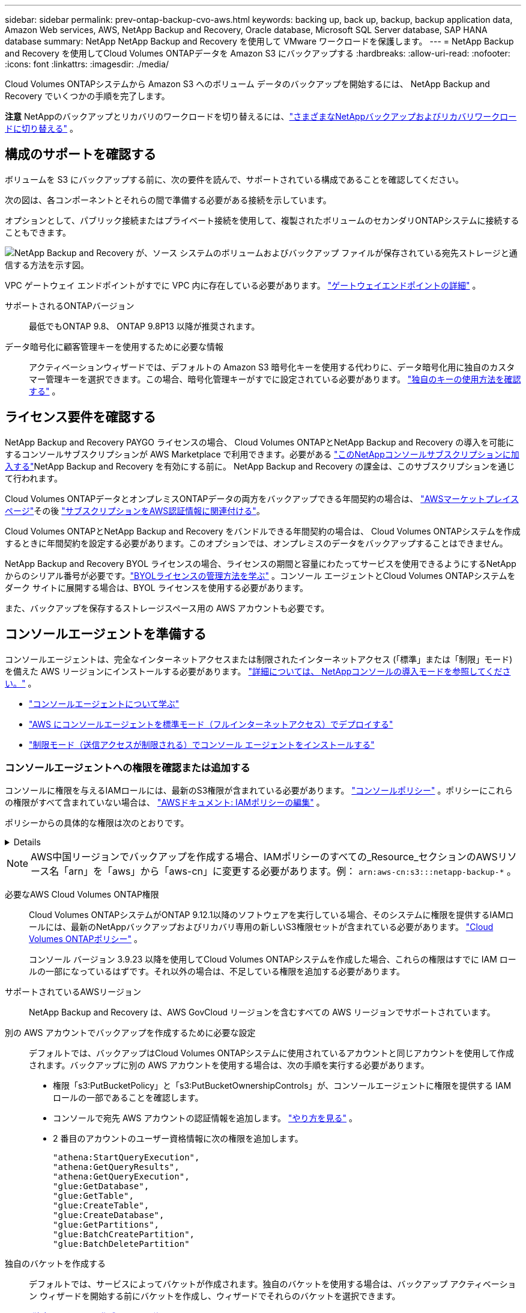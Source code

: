 ---
sidebar: sidebar 
permalink: prev-ontap-backup-cvo-aws.html 
keywords: backing up, back up, backup, backup application data, Amazon Web services, AWS, NetApp Backup and Recovery, Oracle database, Microsoft SQL Server database, SAP HANA database 
summary: NetApp NetApp Backup and Recovery を使用して VMware ワークロードを保護します。 
---
= NetApp Backup and Recovery を使用してCloud Volumes ONTAPデータを Amazon S3 にバックアップする
:hardbreaks:
:allow-uri-read: 
:nofooter: 
:icons: font
:linkattrs: 
:imagesdir: ./media/


[role="lead"]
Cloud Volumes ONTAPシステムから Amazon S3 へのボリューム データのバックアップを開始するには、 NetApp Backup and Recovery でいくつかの手順を完了します。

[]
====
*注意* NetAppのバックアップとリカバリのワークロードを切り替えるには、link:br-start-switch-ui.html["さまざまなNetAppバックアップおよびリカバリワークロードに切り替える"] 。

====


== 構成のサポートを確認する

ボリュームを S3 にバックアップする前に、次の要件を読んで、サポートされている構成であることを確認してください。

次の図は、各コンポーネントとそれらの間で準備する必要がある接続を示しています。

オプションとして、パブリック接続またはプライベート接続を使用して、複製されたボリュームのセカンダリONTAPシステムに接続することもできます。

image:diagram_cloud_backup_cvo_aws.png["NetApp Backup and Recovery が、ソース システムのボリュームおよびバックアップ ファイルが保存されている宛先ストレージと通信する方法を示す図。"]

VPC ゲートウェイ エンドポイントがすでに VPC 内に存在している必要があります。 https://docs.aws.amazon.com/vpc/latest/privatelink/vpc-endpoints-s3.html["ゲートウェイエンドポイントの詳細"^] 。

サポートされるONTAPバージョン:: 最低でもONTAP 9.8、 ONTAP 9.8P13 以降が推奨されます。
データ暗号化に顧客管理キーを使用するために必要な情報:: アクティベーションウィザードでは、デフォルトの Amazon S3 暗号化キーを使用する代わりに、データ暗号化用に独自のカスタマー管理キーを選択できます。この場合、暗号化管理キーがすでに設定されている必要があります。 https://docs.netapp.com/us-en/storage-management-cloud-volumes-ontap/task-setting-up-kms.html["独自のキーの使用方法を確認する"^] 。




== ライセンス要件を確認する

NetApp Backup and Recovery PAYGO ライセンスの場合、 Cloud Volumes ONTAPとNetApp Backup and Recovery の導入を可能にするコンソールサブスクリプションが AWS Marketplace で利用できます。必要がある https://aws.amazon.com/marketplace/pp/prodview-oorxakq6lq7m4?sr=0-8&ref_=beagle&applicationId=AWSMPContessa["このNetAppコンソールサブスクリプションに加入する"^]NetApp Backup and Recovery を有効にする前に。  NetApp Backup and Recovery の課金は、このサブスクリプションを通じて行われます。

Cloud Volumes ONTAPデータとオンプレミスONTAPデータの両方をバックアップできる年間契約の場合は、 https://aws.amazon.com/marketplace/pp/prodview-q7dg6zwszplri["AWSマーケットプレイスページ"^]その後 https://docs.netapp.com/us-en/console-setup-admin/task-adding-aws-accounts.html["サブスクリプションをAWS認証情報に関連付ける"^]。

Cloud Volumes ONTAPとNetApp Backup and Recovery をバンドルできる年間契約の場合は、 Cloud Volumes ONTAPシステムを作成するときに年間契約を設定する必要があります。このオプションでは、オンプレミスのデータをバックアップすることはできません。

NetApp Backup and Recovery BYOL ライセンスの場合、ライセンスの期間と容量にわたってサービスを使用できるようにするNetAppからのシリアル番号が必要です。link:br-start-licensing.html["BYOLライセンスの管理方法を学ぶ"] 。コンソール エージェントとCloud Volumes ONTAPシステムをダーク サイトに展開する場合は、BYOL ライセンスを使用する必要があります。

また、バックアップを保存するストレージスペース用の AWS アカウントも必要です。



== コンソールエージェントを準備する

コンソールエージェントは、完全なインターネットアクセスまたは制限されたインターネットアクセス (「標準」または「制限」モード) を備えた AWS リージョンにインストールする必要があります。 https://docs.netapp.com/us-en/console-setup-admin/concept-modes.html["詳細については、 NetAppコンソールの導入モードを参照してください。"^] 。

* https://docs.netapp.com/us-en/console-setup-admin/concept-connectors.html["コンソールエージェントについて学ぶ"^]
* https://docs.netapp.com/us-en/console-setup-admin/task-quick-start-connector-aws.html["AWS にコンソールエージェントを標準モード（フルインターネットアクセス）でデプロイする"^]
* https://docs.netapp.com/us-en/console-setup-admin/task-quick-start-restricted-mode.html["制限モード（送信アクセスが制限される）でコンソール エージェントをインストールする"^]




=== コンソールエージェントへの権限を確認または追加する

コンソールに権限を与えるIAMロールには、最新のS3権限が含まれている必要があります。 https://docs.netapp.com/us-en/console-setup-admin/reference-permissions-aws.html["コンソールポリシー"^] 。ポリシーにこれらの権限がすべて含まれていない場合は、 https://docs.aws.amazon.com/IAM/latest/UserGuide/access_policies_manage-edit.html["AWSドキュメント: IAMポリシーの編集"^] 。

ポリシーからの具体的な権限は次のとおりです。

[%collapsible]
====
[source, json]
----
{
            "Sid": "backupPolicy",
            "Effect": "Allow",
            "Action": [
                "s3:DeleteBucket",
                "s3:GetLifecycleConfiguration",
                "s3:PutLifecycleConfiguration",
                "s3:PutBucketTagging",
                "s3:ListBucketVersions",
                "s3:GetObject",
                "s3:DeleteObject",
                "s3:PutObject",
                "s3:ListBucket",
                "s3:ListAllMyBuckets",
                "s3:GetBucketTagging",
                "s3:GetBucketLocation",
                "s3:GetBucketPolicyStatus",
                "s3:GetBucketPublicAccessBlock",
                "s3:GetBucketAcl",
                "s3:GetBucketPolicy",
                "s3:PutBucketPolicy",
                "s3:PutBucketOwnershipControls"
                "s3:PutBucketPublicAccessBlock",
                "s3:PutEncryptionConfiguration",
                "s3:GetObjectVersionTagging",
                "s3:GetBucketObjectLockConfiguration",
                "s3:GetObjectVersionAcl",
                "s3:PutObjectTagging",
                "s3:DeleteObjectTagging",
                "s3:GetObjectRetention",
                "s3:DeleteObjectVersionTagging",
                "s3:PutBucketObjectLockConfiguration",
                "s3:DeleteObjectVersion",
                "s3:GetObjectTagging",
                "s3:PutBucketVersioning",
                "s3:PutObjectVersionTagging",
                "s3:GetBucketVersioning",
                "s3:BypassGovernanceRetention",
                "s3:PutObjectRetention",
                "s3:GetObjectVersion",
                "athena:StartQueryExecution",
                "athena:GetQueryResults",
                "athena:GetQueryExecution",
                "glue:GetDatabase",
                "glue:GetTable",
                "glue:CreateTable",
                "glue:CreateDatabase",
                "glue:GetPartitions",
                "glue:BatchCreatePartition",
                "glue:BatchDeletePartition"
            ],
            "Resource": [
                "arn:aws:s3:::netapp-backup-*"
            ]
        },
----
====

NOTE: AWS中国リージョンでバックアップを作成する場合、IAMポリシーのすべての_Resource_セクションのAWSリソース名「arn」を「aws」から「aws-cn」に変更する必要があります。例： `arn:aws-cn:s3:::netapp-backup-*` 。

必要なAWS Cloud Volumes ONTAP権限:: Cloud Volumes ONTAPシステムがONTAP 9.12.1以降のソフトウェアを実行している場合、そのシステムに権限を提供するIAMロールには、最新のNetAppバックアップおよびリカバリ専用の新しいS3権限セットが含まれている必要があります。 https://docs.netapp.com/us-en/storage-management-cloud-volumes-ontap/task-set-up-iam-roles.html["Cloud Volumes ONTAPポリシー"^] 。
+
--
コンソール バージョン 3.9.23 以降を使用してCloud Volumes ONTAPシステムを作成した場合、これらの権限はすでに IAM ロールの一部になっているはずです。それ以外の場合は、不足している権限を追加する必要があります。

--
サポートされているAWSリージョン:: NetApp Backup and Recovery は、AWS GovCloud リージョンを含むすべての AWS リージョンでサポートされています。
別の AWS アカウントでバックアップを作成するために必要な設定:: デフォルトでは、バックアップはCloud Volumes ONTAPシステムに使用されているアカウントと同じアカウントを使用して作成されます。バックアップに別の AWS アカウントを使用する場合は、次の手順を実行する必要があります。
+
--
* 権限「s3:PutBucketPolicy」と「s3:PutBucketOwnershipControls」が、コンソールエージェントに権限を提供する IAM ロールの一部であることを確認します。
* コンソールで宛先 AWS アカウントの認証情報を追加します。 https://docs.netapp.com/us-en/console-setup-admin/task-adding-aws-accounts.html#add-additional-credentials-to-a-connector["やり方を見る"^] 。
* 2 番目のアカウントのユーザー資格情報に次の権限を追加します。
+
....
"athena:StartQueryExecution",
"athena:GetQueryResults",
"athena:GetQueryExecution",
"glue:GetDatabase",
"glue:GetTable",
"glue:CreateTable",
"glue:CreateDatabase",
"glue:GetPartitions",
"glue:BatchCreatePartition",
"glue:BatchDeletePartition"
....


--
独自のバケットを作成する:: デフォルトでは、サービスによってバケットが作成されます。独自のバケットを使用する場合は、バックアップ アクティベーション ウィザードを開始する前にバケットを作成し、ウィザードでそれらのバケットを選択できます。
+
--
link:prev-ontap-protect-journey.html["独自のバケットの作成について詳しくは"^] 。

--




== ボリュームを複製するためのONTAPネットワーク要件を確認する

NetApp Backup and Recovery を使用してセカンダリONTAPシステムに複製ボリュームを作成する場合は、ソース システムと宛先システムが次のネットワーク要件を満たしていることを確認してください。



==== オンプレミスのONTAPネットワーク要件

* クラスターが社内にある場合は、企業ネットワークからクラウド プロバイダーの仮想ネットワークへの接続が必要です。これは通常、VPN 接続です。
* ONTAPクラスタは、追加のサブネット、ポート、ファイアウォール、およびクラスタの要件を満たす必要があります。
+
Cloud Volumes ONTAPまたはオンプレミス システムにレプリケートできるため、オンプレミスONTAPシステムのピアリング要件を確認してください。 https://docs.netapp.com/us-en/ontap-sm-classic/peering/reference_prerequisites_for_cluster_peering.html["ONTAPドキュメントでクラスタピアリングの前提条件を確認する"^] 。





==== Cloud Volumes ONTAPのネットワーク要件

* インスタンスのセキュリティ グループには、必要な受信ルールと送信ルール (具体的には、ICMP とポート 11104 および 11105 のルール) が含まれている必要があります。これらのルールは、事前定義されたセキュリティ グループに含まれています。


* 異なるサブネットにある 2 つのCloud Volumes ONTAPシステム間でデータを複製するには、サブネットを一緒にルーティングする必要があります (これがデフォルト設定です)。




== Cloud Volumes ONTAPでNetApp のバックアップとリカバリを有効にする

NetApp のバックアップとリカバリを有効にするのは簡単です。既存のCloud Volumes ONTAPシステムがあるか、新しいシステムがあるかによって、手順が若干異なります。

*新しいシステムでNetAppバックアップとリカバリを有効にする*

NetApp Backup and Recovery は、システム ウィザードでデフォルトで有効になっています。このオプションは必ず有効にしておいてください。

見る https://docs.netapp.com/us-en/storage-management-cloud-volumes-ontap/task-deploying-otc-aws.html["AWS でCloud Volumes ONTAP を起動"^]Cloud Volumes ONTAPシステムを作成するための要件と詳細については、こちらをご覧ください。

.手順
. コンソールの *システム* ページで、*システムの追加* を選択し、クラウド プロバイダーを選択して、*新規追加* を選択します。  * Cloud Volumes ONTAPの作成*を選択します。
. クラウド プロバイダーとして *Amazon Web Services* を選択し、単一ノードまたは HA システムを選択します。
. 「詳細と資格情報」ページに入力します。
. [サービス] ページで、サービスを有効のままにして、[続行] を選択します。
. ウィザードのページを完了してシステムを展開します。


.結果
システムでNetApp Backup and Recovery が有効になっています。これらのCloud Volumes ONTAPシステムでボリュームを作成したら、 NetApp Backup and Recoveryを起動し、link:prev-ontap-backup-manage.html["保護したいボリュームごとにバックアップを有効化します"] 。

*既存のシステムでNetAppバックアップとリカバリを有効にする*

コンソールからいつでも既存のシステムでNetAppバックアップおよびリカバリを有効にできます。

.手順
. コンソールの *システム* ページでクラスターを選択し、右側のパネルの [バックアップとリカバリ] の横にある *有効化* を選択します。
+
バックアップの Amazon S3 保存先が *システム* ページにクラスターとして存在する場合は、クラスターを Amazon S3 システムにドラッグしてセットアップ ウィザードを開始できます。





== ONTAPボリューム上のバックアップをアクティブ化する

オンプレミスのシステムからいつでも直接バックアップをアクティブ化できます。

ウィザードに従って、次の主要な手順を実行します。

* <<バックアップしたいボリュームを選択します>>
* <<バックアップ戦略を定義する>>
* <<選択内容を確認する>>


また、<<APIコマンドを表示する>>レビュー ステップでコードをコピーして、将来のシステムのバックアップ アクティベーションを自動化できます。



=== ウィザードを起動する

.手順
. 次のいずれかの方法で、バックアップと回復のアクティブ化ウィザードにアクセスします。
+
** コンソールの *システム* ページで、システムを選択し、右側のパネルの [バックアップとリカバリ] の横にある *有効化 > バックアップ ボリューム* を選択します。
+
バックアップの AWS 保存先がコンソールの *システム* ページにシステムとして存在する場合は、 ONTAPクラスターを AWS オブジェクト ストレージにドラッグできます。

** バックアップとリカバリ バーで *ボリューム* を選択します。ボリュームタブから*アクション*を選択しますimage:icon-action.png["アクションアイコン"]アイコン オプションをクリックし、単一ボリューム (オブジェクト ストレージへのレプリケーションまたはバックアップがまだ有効になっていないボリューム) に対して [バックアップのアクティブ化] を選択します。


+
ウィザードの「概要」ページには、ローカル スナップショット、レプリケーション、バックアップなどの保護オプションが表示されます。この手順で 2 番目のオプションを実行した場合、ボリュームが 1 つ選択された状態で「バックアップ戦略の定義」ページが表示されます。

. 次のオプションを続行します。
+
** コンソール エージェントがすでにある場合は、設定は完了です。  *次へ*を選択してください。
** コンソール エージェントがまだない場合は、[*コンソール エージェントの追加*] オプションが表示されます。。 <<コンソールエージェントを準備する>> 。






=== バックアップしたいボリュームを選択します

保護するボリュームを選択します。保護されたボリュームとは、スナップショット ポリシー、レプリケーション ポリシー、オブジェクトへのバックアップ ポリシーの 1 つ以上を持つボリュームです。

FlexVolまたはFlexGroupボリュームを保護することを選択できますが、システムのバックアップをアクティブ化するときにこれらのボリュームを混在して選択することはできません。方法を見るlink:prev-ontap-backup-manage.html["システム内の追加ボリュームのバックアップを有効にする"](FlexVolまたはFlexGroup) 初期ボリュームのバックアップを構成した後。

[NOTE]
====
* 一度に 1 つのFlexGroupボリューム上でのみバックアップをアクティブ化できます。
* 選択するボリュームには同じSnapLock設定が必要です。すべてのボリュームでSnapLock Enterpriseを有効にするか、 SnapLock を無効にする必要があります。


====
.手順
選択したボリュームにスナップショットまたはレプリケーション ポリシーがすでに適用されている場合は、後で選択したポリシーによって既存のポリシーが上書きされます。

. 「ボリュームの選択」ページで、保護するボリュームを選択します。
+
** 必要に応じて、行をフィルタリングして、特定のボリューム タイプ、スタイルなどを持つボリュームのみを表示し、選択を容易にします。
** 最初のボリュームを選択したら、すべてのFlexVolボリュームを選択できます (FlexGroupボリュームは一度に 1 つだけ選択できます)。既存のFlexVolボリュームをすべてバックアップするには、まず 1 つのボリュームをチェックし、次にタイトル行のボックスをチェックします。
** 個々のボリュームをバックアップするには、各ボリュームのボックスをオンにします。


. *次へ*を選択します。




=== バックアップ戦略を定義する

バックアップ戦略を定義するには、次のオプションを設定する必要があります。

* ローカルスナップショット、レプリケーション、オブジェクトストレージへのバックアップなど、バックアップオプションのいずれかまたはすべてを使用するかどうか
* アーキテクチャ
* ローカルスナップショットポリシー
* レプリケーションターゲットとポリシー
+

NOTE: 選択したボリュームのスナップショットおよびレプリケーション ポリシーがこの手順で選択したポリシーと異なる場合、既存のポリシーが上書きされます。

* オブジェクト ストレージ情報へのバックアップ (プロバイダー、暗号化、ネットワーク、バックアップ ポリシー、エクスポート オプション)。


.手順
. 「バックアップ戦略の定義」ページで、次のいずれかまたはすべてを選択します。デフォルトでは 3 つすべてが選択されています。
+
** *ローカル スナップショット*: オブジェクト ストレージへのレプリケーションまたはバックアップを実行する場合は、ローカル スナップショットを作成する必要があります。
** *レプリケーション*: 別のONTAPストレージ システムに複製されたボリュームを作成します。
** *バックアップ*: ボリュームをオブジェクト ストレージにバックアップします。


. *アーキテクチャ*: レプリケーションとバックアップを選択した場合は、次のいずれかの情報フローを選択します。
+
** *カスケード*: 情報はプライマリ ストレージ システムからセカンダリ ストレージ システムへ、そしてセカンダリ ストレージ システムからオブジェクト ストレージへ流れます。
** *ファンアウト*: 情報はプライマリ ストレージ システムからセカンダリ ストレージ システムへ、そしてプライマリ ストレージ システムからオブジェクト ストレージへ流れます。
+
これらのアーキテクチャの詳細については、link:prev-ontap-protect-journey.html["保護の旅を計画する"] 。



. *ローカル スナップショット*: 既存のスナップショット ポリシーを選択するか、新しいポリシーを作成します。
+

TIP: スナップショットをアクティブ化する前にカスタムポリシーを作成するには、link:br-use-policies-create.html["ポリシーを作成します。"] 。

+
ポリシーを作成するには、[*新しいポリシーの作成*] を選択し、次の操作を行います。

+
** ポリシーの名前を入力します。
** 通常は異なる頻度のスケジュールを最大 5 つ選択します。
** *作成*を選択します。


. *レプリケーション*: 次のオプションを設定します。
+
** *レプリケーション ターゲット*: 宛先システムと SVM を選択します。必要に応じて、複製先のアグリゲート (複数可) と、複製されたボリューム名に追加されるプレフィックスまたはサフィックスを選択します。
** *レプリケーション ポリシー*: 既存のレプリケーション ポリシーを選択するか、新しいレプリケーション ポリシーを作成します。
+

TIP: カスタムポリシーを作成するには、link:br-use-policies-create.html["ポリシーを作成します。"] 。

+
ポリシーを作成するには、[*新しいポリシーの作成*] を選択し、次の操作を行います。

+
*** ポリシーの名前を入力します。
*** 通常は異なる頻度のスケジュールを最大 5 つ選択します。
*** *作成*を選択します。




. *オブジェクトにバックアップ*: *バックアップ*を選択した場合は、次のオプションを設定します。
+
** *プロバイダー*: *Amazon Web Services* を選択します。
** *プロバイダー設定*: プロバイダーの詳細とバックアップを保存するリージョンを入力します。
+
バックアップを保存するために使用する AWS アカウントを入力します。これは、Cloud Volumes ONTAPシステムが存在するアカウントとは異なるアカウントにすることができます。

+
バックアップに別の AWS アカウントを使用する場合は、コンソールでバックアップ先の AWS アカウントの認証情報を追加し、コンソールに権限を付与する IAM ロールに「s3:PutBucketPolicy」および「s3:PutBucketOwnershipControls」権限を追加する必要があります。

+
バックアップを保存するリージョンを選択します。これは、Cloud Volumes ONTAPシステムが存在するリージョンとは異なるリージョンにすることができます。

+
新しいバケットを作成するか、既存のバケットを選択します。

** *暗号化キー*: 新しいバケットを作成した場合は、プロバイダーから提供された暗号化キー情報を入力します。データの暗号化を管理するために、デフォルトの AWS 暗号化キーを使用するか、AWS アカウントから独自のカスタマー管理キーを選択するかを選択します。(https://docs.netapp.com/us-en/storage-management-cloud-volumes-ontap/task-setting-up-kms.html["独自の暗号化キーの使用方法を確認する"^] ）。
+
独自のカスタマー管理キーを使用する場合は、キー コンテナーとキー情報を入力します。



+

NOTE: 既存のバケットを選択した場合は、暗号化情報がすでに利用可能であるため、ここで入力する必要はありません。

+
** *バックアップ ポリシー*: 既存のオブジェクト ストレージへのバックアップ ポリシーを選択するか、新しいポリシーを作成します。
+

TIP: バックアップをアクティブ化する前にカスタムポリシーを作成するには、link:br-use-policies-create.html["ポリシーを作成します。"] 。

+
ポリシーを作成するには、[*新しいポリシーの作成*] を選択し、次の操作を行います。

+
*** ポリシーの名前を入力します。
*** 通常は異なる頻度のスケジュールを最大 5 つ選択します。
*** オブジェクトへのバックアップ ポリシーの場合は、DataLock とランサムウェア保護の設定を行います。  DataLockとランサムウェア保護の詳細については、以下を参照してください。link:prev-ontap-policy-object-options.html["オブジェクトへのバックアップポリシー設定"] 。
*** *作成*を選択します。


** *既存のスナップショット コピーをバックアップ コピーとしてオブジェクト ストレージにエクスポートします*: このシステム内のボリュームのローカル スナップショット コピーが、このシステムに対して選択したバックアップ スケジュール ラベル (たとえば、毎日、毎週など) と一致する場合、この追加プロンプトが表示されます。このボックスをオンにすると、すべての履歴スナップショットがバックアップ ファイルとしてオブジェクト ストレージにコピーされ、ボリュームの最も完全な保護が確保されます。


. *次へ*を選択します。




=== 選択内容を確認する

ここで選択内容を確認し、必要に応じて調整を行うことができます。

.手順
. 「レビュー」ページで選択内容を確認します。
. オプションで、*スナップショット ポリシー ラベルをレプリケーション ポリシー ラベルおよびバックアップ ポリシー ラベルと自動的に同期する* チェックボックスをオンにします。これにより、レプリケーションおよびバックアップ ポリシーのラベルと一致するラベルを持つスナップショットが作成されます。
. *バックアップの有効化*を選択します。


.結果
NetApp Backup and Recovery はボリュームの初期バックアップを開始します。複製されたボリュームとバックアップ ファイルのベースライン転送には、プライマリ ストレージ システム データの完全なコピーが含まれます。後続の転送には、スナップショット コピーに含まれるプライマリ ストレージ システム データの差分コピーが含まれます。

複製されたボリュームが宛先クラスターに作成され、プライマリ ストレージ ボリュームと同期されます。

入力した S3 アクセスキーとシークレットキーで示されるサービスアカウントに S3 バケットが作成され、そこにバックアップファイルが保存されます。

ボリューム バックアップ ダッシュボードが表示され、バックアップの状態を監視できます。

バックアップと復元ジョブのステータスを監視することもできます。link:br-use-monitor-tasks.html["ジョブ監視ページ"] 。



=== APIコマンドを表示する

バックアップとリカバリのアクティブ化ウィザードで使用される API コマンドを表示し、必要に応じてコピーすることもできます。将来のシステムでバックアップのアクティベーションを自動化するには、これを実行する必要がある場合があります。

.手順
. バックアップとリカバリのアクティブ化ウィザードから、*API リクエストの表示*を選択します。
. コマンドをクリップボードにコピーするには、[コピー] アイコンを選択します。

